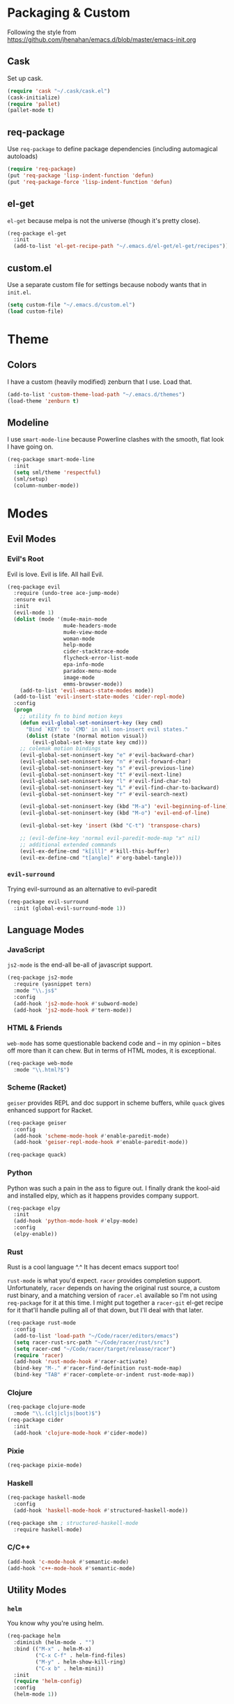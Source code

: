 * Packaging & Custom
  Following the style from
  [[https://github.com/jhenahan/emacs.d/blob/master/emacs-init.org]]
** Cask
   Set up cask.
   #+BEGIN_SRC emacs-lisp
     (require 'cask "~/.cask/cask.el")
     (cask-initialize)
     (require 'pallet)
     (pallet-mode t)
   #+END_SRC
** req-package
   Use =req-package= to define package dependencies (including automagical
   autoloads)
   #+BEGIN_SRC emacs-lisp
     (require 'req-package)
     (put 'req-package 'lisp-indent-function 'defun)
     (put 'req-package-force 'lisp-indent-function 'defun)
   #+END_SRC
** el-get

   =el-get= because melpa is not the universe (though it's pretty close).
   #+BEGIN_SRC emacs-lisp
     (req-package el-get
       :init
       (add-to-list 'el-get-recipe-path "~/.emacs.d/el-get/el-get/recipes"))
   #+END_SRC

** custom.el
   Use a separate custom file for settings because nobody wants that in
   =init.el=.

   #+BEGIN_SRC emacs-lisp
     (setq custom-file "~/.emacs.d/custom.el")
     (load custom-file)
   #+END_SRC

* Theme

** Colors
   I have a custom (heavily modified) zenburn that I use. Load that.

   #+BEGIN_SRC emacs-lisp
     (add-to-list 'custom-theme-load-path "~/.emacs.d/themes")
     (load-theme 'zenburn t)
   #+END_SRC

** Modeline

   I use =smart-mode-line= because Powerline clashes with the smooth, flat look
   I have going on.

   #+BEGIN_SRC emacs-lisp
     (req-package smart-mode-line
       :init
       (setq sml/theme 'respectful)
       (sml/setup)
       (column-number-mode))
   #+END_SRC
* Modes
** Evil Modes
*** Evil's Root

    Evil is love. Evil is life. All hail Evil.

    #+BEGIN_SRC emacs-lisp
      (req-package evil
        :require (undo-tree ace-jump-mode)
        :ensure evil
        :init
        (evil-mode 1)
        (dolist (mode '(mu4e-main-mode
                        mu4e-headers-mode
                        mu4e-view-mode
                        woman-mode
                        help-mode
                        cider-stacktrace-mode
                        flycheck-error-list-mode
                        epa-info-mode
                        paradox-menu-mode
                        image-mode
                        emms-browser-mode))
          (add-to-list 'evil-emacs-state-modes mode))
        (add-to-list 'evil-insert-state-modes 'cider-repl-mode)
        :config
        (progn
          ;; utility fn to bind motion keys
          (defun evil-global-set-noninsert-key (key cmd)
            "Bind `KEY' to `CMD' in all non-insert evil states."
            (dolist (state '(normal motion visual))
              (evil-global-set-key state key cmd)))
          ;; colemak motion bindings
          (evil-global-set-noninsert-key "e" #'evil-backward-char)
          (evil-global-set-noninsert-key "n" #'evil-forward-char)
          (evil-global-set-noninsert-key "s" #'evil-previous-line)
          (evil-global-set-noninsert-key "t" #'evil-next-line)
          (evil-global-set-noninsert-key "l" #'evil-find-char-to)
          (evil-global-set-noninsert-key "L" #'evil-find-char-to-backward)
          (evil-global-set-noninsert-key "r" #'evil-search-next)

          (evil-global-set-noninsert-key (kbd "M-a") 'evil-beginning-of-line)
          (evil-global-set-noninsert-key (kbd "M-o") 'evil-end-of-line)

          (evil-global-set-key 'insert (kbd "C-t") 'transpose-chars)

          ;; (evil-define-key 'normal evil-paredit-mode-map "x" nil)
          ;; additional extended commands
          (evil-ex-define-cmd "k[ill]" #'kill-this-buffer)
          (evil-ex-define-cmd "t[angle]" #'org-babel-tangle)))
    #+END_SRC
*** =evil-surround=

    Trying evil-surround as an alternative to evil-paredit

    #+BEGIN_SRC emacs-lisp
      (req-package evil-surround
        :init (global-evil-surround-mode 1))
    #+END_SRC
** Language Modes
*** JavaScript

    =js2-mode= is the end-all be-all of javascript support.

    #+BEGIN_SRC emacs-lisp
      (req-package js2-mode
        :require (yasnippet tern)
        :mode "\\.js$"
        :config
        (add-hook 'js2-mode-hook #'subword-mode)
        (add-hook 'js2-mode-hook #'tern-mode))
    #+END_SRC
*** HTML & Friends

    =web-mode= has some questionable backend code and -- in my opinion -- bites
    off more than it can chew. But in terms of HTML modes, it is exceptional.

    #+BEGIN_SRC emacs-lisp
      (req-package web-mode
        :mode "\\.html?$")
    #+END_SRC

*** Scheme (Racket)

    =geiser= provides REPL and doc support in scheme buffers, while
    =quack= gives enhanced support for Racket.

    #+BEGIN_SRC emacs-lisp
      (req-package geiser
        :config
        (add-hook 'scheme-mode-hook #'enable-paredit-mode)
        (add-hook 'geiser-repl-mode-hook #'enable-paredit-mode))

      (req-package quack)
    #+END_SRC

*** Python

    Python was such a pain in the ass to figure out. I finally drank
    the kool-aid and installed elpy, which as it happens provides
    company support.

    #+BEGIN_SRC emacs-lisp
      (req-package elpy
        :init
        (add-hook 'python-mode-hook #'elpy-mode)
        :config
        (elpy-enable))
    #+END_SRC

*** Rust

    Rust is a cool language ^.^ It has decent emacs support too!

    =rust-mode= is what you'd expect. =racer= provides completion
    support. Unfortunately, =racer= depends on having the original
    rust source, a custom rust binary, and a matching version of
    =racer.el= available so I'm not using =req-package= for it at this
    time. I might put together a =racer-git= el-get recipe for it
    that'll handle pulling all of that down, but I'll deal with that
    later.

    #+BEGIN_SRC emacs-lisp
      (req-package rust-mode
        :config
        (add-to-list 'load-path "~/Code/racer/editors/emacs")
        (setq racer-rust-src-path "~/Code/racer/rust/src")
        (setq racer-cmd "~/Code/racer/target/release/racer")
        (require 'racer)
        (add-hook 'rust-mode-hook #'racer-activate)
        (bind-key "M-." #'racer-find-definition rust-mode-map)
        (bind-key "TAB" #'racer-complete-or-indent rust-mode-map))
    #+END_SRC

*** Clojure

    #+BEGIN_SRC emacs-lisp
      (req-package clojure-mode
        :mode "\\.(clj|cljs|boot)$")
      (req-package cider
        :init
        (add-hook 'clojure-mode-hook #'cider-mode))
    #+END_SRC

*** Pixie

    #+BEGIN_SRC emacs-lisp
      (req-package pixie-mode)

    #+END_SRC

*** Haskell

    #+BEGIN_SRC emacs-lisp
      (req-package haskell-mode
        :config
        (add-hook 'haskell-mode-hook #'structured-haskell-mode))

      (req-package shm ; structured-haskell-mode
        :require haskell-mode)
    #+END_SRC

*** C/C++

    #+BEGIN_SRC emacs-lisp
      (add-hook 'c-mode-hook #'semantic-mode)
      (add-hook 'c++-mode-hook #'semantic-mode)
    #+END_SRC
** Utility Modes
*** =helm=

    You know why you're using helm.

    #+BEGIN_SRC emacs-lisp
      (req-package helm
        :diminish (helm-mode . "")
        :bind (("M-x" . helm-M-x)
               ("C-x C-f" . helm-find-files)
               ("M-y" . helm-show-kill-ring)
               ("C-x b" . helm-mini))
        :init
        (require 'helm-config)
        :config
        (helm-mode 1))
    #+END_SRC

*** =tramp=

    Remote file editing ftw

    #+BEGIN_SRC emacs-lisp
      (req-package tramp
        :config
        (setq vc-ignore-dir-regexp
            (format "\\(%s\\)\\|\\(%s\\)"
                    vc-ignore-dir-regexp
                    tramp-file-name-regexp)))
    #+END_SRC

*** =hideshow=

    =hideshow= provides fairly universal code-folding
    #+BEGIN_SRC emacs-lisp
      (add-hook 'prog-mode-hook 'hs-minor-mode)
      (with-eval-after-load "hideshow"
        (bind-key "C-c s h" #'hs-hide-block hs-minor-mode-map)
        (bind-key "C-c s s" #'hs-show-block hs-minor-mode-map)
        (bind-key "C-c s a" #'hs-hide-all hs-minor-mode-map)
        (bind-key "C-c s A" #'hs-show-all hs-minor-mode-map)
        (bind-key "C-c h" #'hs-toggle-hiding hs-minor-mode-map))
    #+END_SRC

*** =flyspell=

    #+BEGIN_SRC emacs-lisp
      (req-package flyspell
        :init
        (add-hook 'text-mode-hook #'flyspell-mode)
        (add-hook 'prog-mode-hook #'flyspell-prog-mode))
    #+END_SRC

*** =flycheck=

    #+BEGIN_SRC emacs-lisp
      (req-package flycheck
        :init
        (add-hook 'prog-mode-hook #'flycheck-mode))
    #+END_SRC

*** =auto-fill-mode=

    Fit text to 80 columns. Because that's the kind of world we live in.

    #+BEGIN_SRC emacs-lisp
      (add-hook 'text-mode-hook #'turn-on-auto-fill)
    #+END_SRC

*** =projectile=

    Projectile: project management for those that wish to remain above the
    depraved.

    #+BEGIN_SRC emacs-lisp
      (req-package projectile
        :require helm-projectile
        :init
        (defun projectile-enable-unless-tramp ()
          "Enables `projectile-mode` unless in a TRAMP buffer."
          (unless (and (buffer-file-name)
                       (file-remote-p (buffer-file-name)))
            (projectile-mode 1)))

        (add-hook 'prog-mode-hook #'projectile-enable-unless-tramp)
        :config
        (setq tags-revert-without-query t)
        (defun projectile-custom-test-suffix (project-type)
          "Get custom test suffixes based on `PROJECT-TYPE'."
          (cond
           ((member project-type '(gulp grunt npm)) "_spec")
           (t (projectile-test-suffix project-type)))))
    #+END_SRC

*** =magit=

    #+BEGIN_SRC emacs-lisp
      (req-package magit
        :bind ("C-c m" . magit-status))
    #+END_SRC

*** =multiple-cursors=

    #+BEGIN_SRC emacs-lisp
      (req-package multiple-cursors
        :bind (("C-c L" . mc/edit-lines)
               ("C-c N" . mc/mark-next-like-this)
               ("C-c P" . mc/mark-previous-like-this)
               ("C-c A" . mc/mark-all-like-this)))
    #+END_SRC

*** =company-mode=

    Autocompletion. Not a fan of =auto-complete-mode=.

    #+BEGIN_SRC emacs-lisp
      (req-package company
        :init
        (add-hook 'after-init-hook #'global-company-mode))
    #+END_SRC

*** =paredit=

    The ultimate in parenthetical editing!

    #+BEGIN_SRC emacs-lisp
      (req-package paredit
        :init
        (add-hook 'emacs-lisp-mode-hook #'enable-paredit-mode)
        (add-hook 'eval-expression-minibuffer-setup-hook #'enable-paredit-mode)
        (add-hook 'lisp-mode-hook #'enable-paredit-mode)
        (add-hook 'lisp-interaction-mode-hook #'enable-paredit-mode)
        (add-hook 'clojure-mode-hook #'enable-paredit-mode)
        (add-hook 'cider-repl-mode-hook #'enable-paredit-mode))
    #+END_SRC

*** =yasnippet=

    #+BEGIN_SRC emacs-lisp
      (req-package yasnippet
        :init (add-hook 'prog-mode-hook #'yas-minor-mode))
    #+END_SRC

*** =org-mode=

    #+BEGIN_SRC emacs-lisp
    (req-package org)
    #+END_SRC

*** =smartparens=

    #+BEGIN_SRC emacs-lisp
      (req-package smartparens
        :init
        (add-hook 'js2-mode #'smartparens-strict-mode)
        (add-hook 'c-mode #'smartparens-strict-mode)
        (add-hook 'c++-mode #'smartparens-strict-mode)
        (add-hook 'python-mode #'smartparens-strict-mode))
    #+END_SRC
*** =emms=

    Hooking =emms= into mpd so that I can actually view my library.
    Not a huge fan of =emms= in general, but it is better than going
    through =mpc= all the time.

    #+BEGIN_SRC emacs-lisp
      (req-package emms
        :config
        (require 'emms-player-mpd)
        (emms-all)
        (add-to-list 'emms-info-functions #'emms-info-mpd)
        (add-to-list 'emms-player-list #'emms-player-mpd))
    #+END_SRC
* Miscellaneous Customizations
** Mouse Paste Behavior
   I want =S-<insert>= to behave like most other Linux programs.

   #+BEGIN_SRC emacs-lisp
     (setq mouse-yank-at-point t)
     (global-set-key (kbd "S-<insert>") (lambda ()
                                          (interactive)
                                          (mouse-yank-primary (point))))
   #+END_SRC

** Unfill Paragraph

   Sometimes filling to column 80 isn't what one wants.

   #+BEGIN_SRC emacs-lisp
     (defun unfill-paragraph ()
       "Undo `fill-paragraph'."
       (interactive)
       (let ((fill-column (point-max)))
         (fill-paragraph nil)))

     (bind-key "M-Q" #'unfill-paragraph)
   #+END_SRC

** Revert All Buffers

   #+BEGIN_SRC emacs-lisp
     (defun revert-all-buffers ()
       "Reverts all unmodified file buffers."
       (interactive)
       (dolist (buf (buffer-list))
         (with-current-buffer buf
           (when (and (buffer-file-name) (file-exists-p (buffer-file-name)) (not (buffer-modified-p)))
             (revert-buffer t t t))))
       (message "Refreshed all unmodified file buffers."))

     (bind-key "C-c C-r" #'revert-all-buffers)
   #+END_SRC

** Uniquify

   Automagically prefix multiple files with the same name with their containing
   directories. This is the alternative to "A<2>" "A<3>", etc.

   #+BEGIN_SRC emacs-lisp
   (require 'uniquify)
   #+END_SRC

** Indentation

   4 spaces. Speak not of tabs within these walls.

   #+BEGIN_SRC emacs-lisp
     (setq-default indent-tabs-mode nil)
     (setq tab-width 4)
   #+END_SRC

** Startup Screen

   Disable the emacs welcome screen.

   #+BEGIN_SRC emacs-lisp
     (setq-default inhibit-startup-screen t)
   #+END_SRC

** =*scratch*=

   Set =*scratch*= to have an empty message by default.

   #+BEGIN_SRC emacs-lisp
     (setq initial-scratch-message "")
   #+END_SRC

** Replace Strings

   #+BEGIN_SRC emacs-lisp
     (bind-key "C-c r" #'replace-regexp)
     (bind-key "C-c M-r" #'replace-regexp)     ; legacy binding because I'm likely to hit it
   #+END_SRC

** Compilation

   #+BEGIN_SRC emacs-lisp
     (bind-key "C-c c" #'compile)
   #+END_SRC

** Un-disabled fns

   #+BEGIN_SRC emacs-lisp
     (put 'scroll-left 'disabled nil)
     (put 'narrow-to-page 'disabled nil)
     (put 'upcase-region 'disabled nil)
     (put 'downcase-region 'disabled nil)
   #+END_SRC

** Blog Org Project

   #+BEGIN_SRC emacs-lisp
     (defun org-element-export-ast (project filename target-directory)
       (let ((dest-filename (concat
                             target-directory
                             (file-name-base filename)
                             ".ast")))
         (with-output-to-temp-buffer "*Org AST Output*"
           (with-current-buffer (find-file-noselect filename)
             (princ (pp-to-string (org-element-parse-buffer)))))
         (with-current-buffer "*Org AST Output*"
           (write-file dest-filename))))

     (setq org-publish-project-alist
                  '(("blog"
                    :base-directory "~/org-blog/posts/"
                    :recursive t
                    :publishing-directory "~/org-blog-publish/posts/"
                    :publishing-function org-tufte-export-as-html
                    :section-numbers nil
                    :with-title t
                    :with-toc nil
                    :auto-sitemap t
                    :sitemap-sort-files anti-chronologically
                    :sitemap-filename "index.html"
                    :sitemap-title "Blog Posts"
                    :html-head-include-default-style nil
                    :html-head-include-scripts nil
                    :html-head "<link rel=\"stylesheet\" type=\"text/css\" href=\"../resources/tufte.css\"/>
     <link rel=\"stylesheet\" type=\"text/css\" href=\"../resources/htmlize-solarized-light.css\"/>"
                    :html-html5-fancy t
                    :html-divs ((preamble "div" "preamble")
                                (content "article" "content")
                                (postamble "div" "postamble"))
                    :html-container "section"
                    :html-preamble "<div><a href=\"/\">Home</a> &middot; <a href=\"./\">Blog</a> &middot; <a href=\"./rss.xml\">RSS Feed</a></div>"
                    :html-postamble nil)
                    ("blog-ast"
                     :base-directory "~/org-blog/posts/"
                     :recursive t
                     :publishing-directory "~/org-blog-publish/ast/"
                     :publishing-function org-element-export-ast)
                    ("blog-hexo"
                     :base-directory "~/org-blog/posts/"
                     :recursive t
                     :publishing-directory "~/org-blog-publish/hexo/"
                     :publishing-function ox-hexo-export-as-md)
                    ("blog-rss"
                     :base-directory "~/org-blog/posts/"
                     :base-extension "org"
                     :publishing-directory "~/org-blog-publish/rss-posts/"
                     :publishing-function org-rss-publish-to-rss ; nicht so gut
                     :html-link-home "https://atlanis.net"
                     :html-link-use-abs-url t)))
   #+END_SRC

** systemd

   systemd has like a bajillion file extensions, all of which are
   =conf-unix-mode=.

   #+BEGIN_SRC emacs-lisp
     (add-to-list 'auto-mode-alist '("\\.service\\'" . conf-unix-mode))
   #+END_SRC

** mu4e

   mu4e is a pretty good mail system built on =mu=, a tool to search
   local Maildirs. It's very fast (which is awesome) and also has
   decent support for threading and multiple accounts.

   #+BEGIN_SRC emacs-lisp
     (autoload 'mu4e "mu4e"
       "If mu4e is not running yet, start it. Then, show the the main
     window, unless BACKGROUND (prefix-argument) is non-nil."
       t)
   #+END_SRC

   #+BEGIN_SRC emacs-lisp
     (with-eval-after-load 'mu4e
       (require 'smtpmail)
       (require 'mu4e-contrib)

       (setq user-full-name "J David Smith")

       (defmacro mu4e-make-folder-from-message-function (subdir)
         `(lambda (msg)
            (f-join
             (f-dirname (mu4e-message-field msg :maildir))
             ,subdir)))

       (setq mu4e-maildir       "~/Mail/"
             mu4e-drafts-folder "/drafts"
             mu4e-sent-folder   (mu4e-make-folder-from-message-function "Sent")
             mu4e-trash-folder  (mu4e-make-folder-from-message-function "Trash"))

       (defvar mu4e-account-alist
         '(("emallson@archlinux.us"
            (mu4e-drafts-folder "/emallson@archlinux.us/Drafts")  ; changed from [Gmail].Drafts because these buggers don't get deleted properly
            (user-mail-address "emallson@archlinux.us")
            (smtpmail-default-smtp-server "smtp.gmail.com")
            (smtpmail-smtp-server "smtp.gmail.com")
            (smtpmail-stream-type starttls)
            (smtpmail-smtp-service 587))
           ("emallson@atlanis.net"
            (mu4e-drafts-folder "/emallson@atlanis.net/Drafts")
            (user-mail-address "emallson@atlanis.net")
            (smtpmail-default-smtp-server "smtp.atlanis.net")
            (smtpmail-smtp-server "smtp.atlanis.net")
            (smtpmail-stream-type starttls)
            (smtpmail-smtp-service 587))
           ("emallson@cs.uky.edu"
            (mu4e-drafts-folder "/emallson@cs.uky.edu/Drafts")
            (user-mail-address "emallson@cs.uky.edu")
            (smtpmail-default-smtp-server "mail.cs.uky.edu")
            (smtpmail-smtp-server "mail.cs.uky.edu")
            (smtpmail-stream-type starttls)
            (smtpmail-smtp-service 587))
           ("emallson@ufl.edu"
            (mu4e-drafts-folder "/emallson@ufl.edu/Drafts")
            (user-mail-address "emallson@ufl.edu")
            (smtpmail-default-smtp-server "smtp.office365.com")
            (smtpmail-smtp-server "smtp.office365.com")
            (smtpmail-stream-type starttls)
            (smtpmail-smtp-service 587))))

       (defun mu4e-on-compose-set-account ()
         "Set the account to use when composing a message."
         (let* ((account
                 (if mu4e-compose-parent-message
                     (let ((maildir (mu4e-message-field mu4e-compose-parent-message :maildir)))
                       (string-match "/\\(.*?\\)/" maildir)
                       (match-string 1 maildir))
                   (completing-read (format "Compose with account: (%s) "
                                            (mapconcat 'car mu4e-account-alist " "))
                                    (mapcar 'car mu4e-account-alist)
                                    nil t nil nil (caar mu4e-account-alist))))
                (account-vars (cdr (assoc account mu4e-account-alist))))
           (if account-vars
               (mapc (lambda (var)
                       (set (car var) (cadr var)))
                     account-vars)
             (error "No email account found"))))

       (add-hook 'mu4e-compose-pre-hook 'mu4e-on-compose-set-account)

       (setq mu4e-sent-messages-behavior 'delete)

       (setq mu4e-maildir-shortcuts
             '(("/emallson@archlinux.us/INBOX" . ?i)
               ("/emallson@atlanis.net/INBOX" . ?a)
               ("/emallson@cs.uky.edu/INBOX" . ?c)
               ("/emallson@ufl.edu/INBOX" . ?u)))

       (setq message-send-mail-function 'smtpmail-send-it)

       (add-to-list 'mu4e-bookmarks
                    '("flag:flagged" "Flagged" ?f))
       (add-to-list 'mu4e-bookmarks
                    '("maildir:\"/emallson@archlinux.us/Important\" and flag:unread" "Important & Unread" ?I))
       (add-to-list 'mu4e-bookmarks
                    '("maildir:\"/emallson@archlinux.us/INBOX\" or maildir:\"/emallson@atlanis.net/INBOX\" or maildir:\"/emallson@cs.uky.edu/INBOX\" or maildir:\"/emallson@ufl.edu/INBOX\"" "Combined Inbox" ?i))

       (add-to-list 'mu4e-view-actions
                    '("open in browser" . mu4e-action-view-in-browser) t)

       (setq message-kill-buffer-on-exit t)

       (setq mu4e-html2text-command 'mu4e-shr2text))
   #+END_SRC
* Finalé

  Let =req-package= scurry off and do all the hard work.

  #+BEGIN_SRC emacs-lisp
    (req-package-finish)
  #+END_SRC
